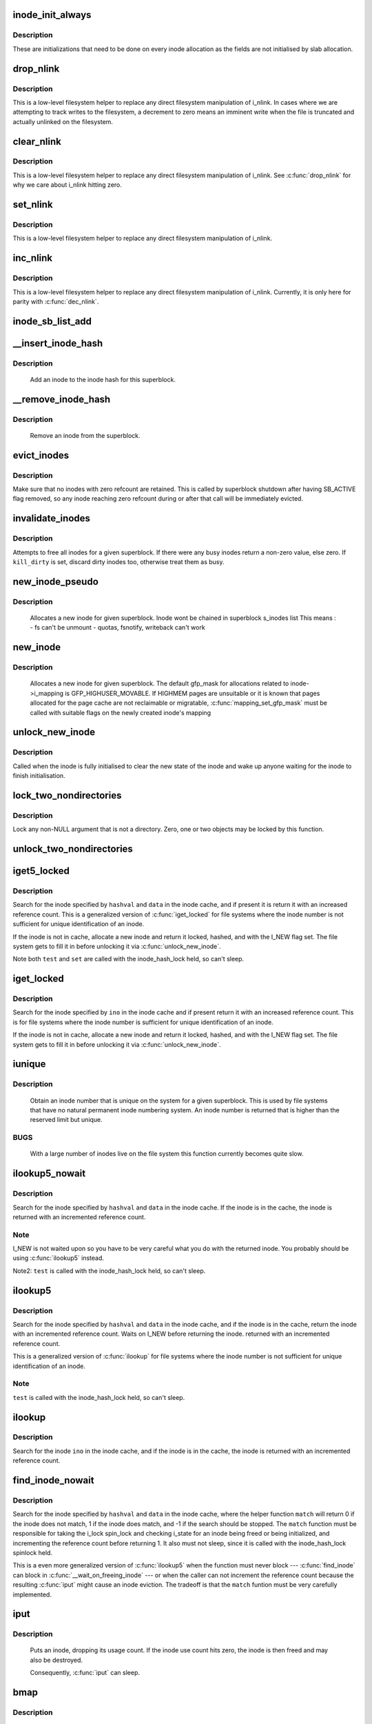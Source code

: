 .. -*- coding: utf-8; mode: rst -*-
.. src-file: fs/inode.c

.. _`inode_init_always`:

inode_init_always
=================

.. c:function:: int inode_init_always(struct super_block *sb, struct inode *inode)

    perform inode structure initialisation

    :param struct super_block \*sb:
        superblock inode belongs to

    :param struct inode \*inode:
        inode to initialise

.. _`inode_init_always.description`:

Description
-----------

These are initializations that need to be done on every inode
allocation as the fields are not initialised by slab allocation.

.. _`drop_nlink`:

drop_nlink
==========

.. c:function:: void drop_nlink(struct inode *inode)

    directly drop an inode's link count

    :param struct inode \*inode:
        inode

.. _`drop_nlink.description`:

Description
-----------

This is a low-level filesystem helper to replace any
direct filesystem manipulation of i_nlink.  In cases
where we are attempting to track writes to the
filesystem, a decrement to zero means an imminent
write when the file is truncated and actually unlinked
on the filesystem.

.. _`clear_nlink`:

clear_nlink
===========

.. c:function:: void clear_nlink(struct inode *inode)

    directly zero an inode's link count

    :param struct inode \*inode:
        inode

.. _`clear_nlink.description`:

Description
-----------

This is a low-level filesystem helper to replace any
direct filesystem manipulation of i_nlink.  See
\ :c:func:`drop_nlink`\  for why we care about i_nlink hitting zero.

.. _`set_nlink`:

set_nlink
=========

.. c:function:: void set_nlink(struct inode *inode, unsigned int nlink)

    directly set an inode's link count

    :param struct inode \*inode:
        inode

    :param unsigned int nlink:
        new nlink (should be non-zero)

.. _`set_nlink.description`:

Description
-----------

This is a low-level filesystem helper to replace any
direct filesystem manipulation of i_nlink.

.. _`inc_nlink`:

inc_nlink
=========

.. c:function:: void inc_nlink(struct inode *inode)

    directly increment an inode's link count

    :param struct inode \*inode:
        inode

.. _`inc_nlink.description`:

Description
-----------

This is a low-level filesystem helper to replace any
direct filesystem manipulation of i_nlink.  Currently,
it is only here for parity with \ :c:func:`dec_nlink`\ .

.. _`inode_sb_list_add`:

inode_sb_list_add
=================

.. c:function:: void inode_sb_list_add(struct inode *inode)

    add inode to the superblock list of inodes

    :param struct inode \*inode:
        inode to add

.. _`__insert_inode_hash`:

__insert_inode_hash
===================

.. c:function:: void __insert_inode_hash(struct inode *inode, unsigned long hashval)

    hash an inode

    :param struct inode \*inode:
        unhashed inode

    :param unsigned long hashval:
        unsigned long value used to locate this object in the
        inode_hashtable.

.. _`__insert_inode_hash.description`:

Description
-----------

     Add an inode to the inode hash for this superblock.

.. _`__remove_inode_hash`:

__remove_inode_hash
===================

.. c:function:: void __remove_inode_hash(struct inode *inode)

    remove an inode from the hash

    :param struct inode \*inode:
        inode to unhash

.. _`__remove_inode_hash.description`:

Description
-----------

     Remove an inode from the superblock.

.. _`evict_inodes`:

evict_inodes
============

.. c:function:: void evict_inodes(struct super_block *sb)

    evict all evictable inodes for a superblock

    :param struct super_block \*sb:
        superblock to operate on

.. _`evict_inodes.description`:

Description
-----------

Make sure that no inodes with zero refcount are retained.  This is
called by superblock shutdown after having SB_ACTIVE flag removed,
so any inode reaching zero refcount during or after that call will
be immediately evicted.

.. _`invalidate_inodes`:

invalidate_inodes
=================

.. c:function:: int invalidate_inodes(struct super_block *sb, bool kill_dirty)

    attempt to free all inodes on a superblock

    :param struct super_block \*sb:
        superblock to operate on

    :param bool kill_dirty:
        flag to guide handling of dirty inodes

.. _`invalidate_inodes.description`:

Description
-----------

Attempts to free all inodes for a given superblock.  If there were any
busy inodes return a non-zero value, else zero.
If \ ``kill_dirty``\  is set, discard dirty inodes too, otherwise treat
them as busy.

.. _`new_inode_pseudo`:

new_inode_pseudo
================

.. c:function:: struct inode *new_inode_pseudo(struct super_block *sb)

    obtain an inode

    :param struct super_block \*sb:
        superblock

.. _`new_inode_pseudo.description`:

Description
-----------

     Allocates a new inode for given superblock.
     Inode wont be chained in superblock s_inodes list
     This means :
     - fs can't be unmount
     - quotas, fsnotify, writeback can't work

.. _`new_inode`:

new_inode
=========

.. c:function:: struct inode *new_inode(struct super_block *sb)

    obtain an inode

    :param struct super_block \*sb:
        superblock

.. _`new_inode.description`:

Description
-----------

     Allocates a new inode for given superblock. The default gfp_mask
     for allocations related to inode->i_mapping is GFP_HIGHUSER_MOVABLE.
     If HIGHMEM pages are unsuitable or it is known that pages allocated
     for the page cache are not reclaimable or migratable,
     \ :c:func:`mapping_set_gfp_mask`\  must be called with suitable flags on the
     newly created inode's mapping

.. _`unlock_new_inode`:

unlock_new_inode
================

.. c:function:: void unlock_new_inode(struct inode *inode)

    clear the I_NEW state and wake up any waiters

    :param struct inode \*inode:
        new inode to unlock

.. _`unlock_new_inode.description`:

Description
-----------

Called when the inode is fully initialised to clear the new state of the
inode and wake up anyone waiting for the inode to finish initialisation.

.. _`lock_two_nondirectories`:

lock_two_nondirectories
=======================

.. c:function:: void lock_two_nondirectories(struct inode *inode1, struct inode *inode2)

    take two i_mutexes on non-directory objects

    :param struct inode \*inode1:
        first inode to lock

    :param struct inode \*inode2:
        second inode to lock

.. _`lock_two_nondirectories.description`:

Description
-----------

Lock any non-NULL argument that is not a directory.
Zero, one or two objects may be locked by this function.

.. _`unlock_two_nondirectories`:

unlock_two_nondirectories
=========================

.. c:function:: void unlock_two_nondirectories(struct inode *inode1, struct inode *inode2)

    release locks from \ :c:func:`lock_two_nondirectories`\ 

    :param struct inode \*inode1:
        first inode to unlock

    :param struct inode \*inode2:
        second inode to unlock

.. _`iget5_locked`:

iget5_locked
============

.. c:function:: struct inode *iget5_locked(struct super_block *sb, unsigned long hashval, int (*test)(struct inode *, void *), int (*set)(struct inode *, void *), void *data)

    obtain an inode from a mounted file system

    :param struct super_block \*sb:
        super block of file system

    :param unsigned long hashval:
        hash value (usually inode number) to get

    :param int (\*test)(struct inode \*, void \*):
        callback used for comparisons between inodes

    :param int (\*set)(struct inode \*, void \*):
        callback used to initialize a new struct inode

    :param void \*data:
        opaque data pointer to pass to \ ``test``\  and \ ``set``\ 

.. _`iget5_locked.description`:

Description
-----------

Search for the inode specified by \ ``hashval``\  and \ ``data``\  in the inode cache,
and if present it is return it with an increased reference count. This is
a generalized version of \ :c:func:`iget_locked`\  for file systems where the inode
number is not sufficient for unique identification of an inode.

If the inode is not in cache, allocate a new inode and return it locked,
hashed, and with the I_NEW flag set. The file system gets to fill it in
before unlocking it via \ :c:func:`unlock_new_inode`\ .

Note both \ ``test``\  and \ ``set``\  are called with the inode_hash_lock held, so can't
sleep.

.. _`iget_locked`:

iget_locked
===========

.. c:function:: struct inode *iget_locked(struct super_block *sb, unsigned long ino)

    obtain an inode from a mounted file system

    :param struct super_block \*sb:
        super block of file system

    :param unsigned long ino:
        inode number to get

.. _`iget_locked.description`:

Description
-----------

Search for the inode specified by \ ``ino``\  in the inode cache and if present
return it with an increased reference count. This is for file systems
where the inode number is sufficient for unique identification of an inode.

If the inode is not in cache, allocate a new inode and return it locked,
hashed, and with the I_NEW flag set.  The file system gets to fill it in
before unlocking it via \ :c:func:`unlock_new_inode`\ .

.. _`iunique`:

iunique
=======

.. c:function:: ino_t iunique(struct super_block *sb, ino_t max_reserved)

    get a unique inode number

    :param struct super_block \*sb:
        superblock

    :param ino_t max_reserved:
        highest reserved inode number

.. _`iunique.description`:

Description
-----------

     Obtain an inode number that is unique on the system for a given
     superblock. This is used by file systems that have no natural
     permanent inode numbering system. An inode number is returned that
     is higher than the reserved limit but unique.

.. _`iunique.bugs`:

BUGS
----

     With a large number of inodes live on the file system this function
     currently becomes quite slow.

.. _`ilookup5_nowait`:

ilookup5_nowait
===============

.. c:function:: struct inode *ilookup5_nowait(struct super_block *sb, unsigned long hashval, int (*test)(struct inode *, void *), void *data)

    search for an inode in the inode cache

    :param struct super_block \*sb:
        super block of file system to search

    :param unsigned long hashval:
        hash value (usually inode number) to search for

    :param int (\*test)(struct inode \*, void \*):
        callback used for comparisons between inodes

    :param void \*data:
        opaque data pointer to pass to \ ``test``\ 

.. _`ilookup5_nowait.description`:

Description
-----------

Search for the inode specified by \ ``hashval``\  and \ ``data``\  in the inode cache.
If the inode is in the cache, the inode is returned with an incremented
reference count.

.. _`ilookup5_nowait.note`:

Note
----

I_NEW is not waited upon so you have to be very careful what you do
with the returned inode.  You probably should be using \ :c:func:`ilookup5`\  instead.

Note2: \ ``test``\  is called with the inode_hash_lock held, so can't sleep.

.. _`ilookup5`:

ilookup5
========

.. c:function:: struct inode *ilookup5(struct super_block *sb, unsigned long hashval, int (*test)(struct inode *, void *), void *data)

    search for an inode in the inode cache

    :param struct super_block \*sb:
        super block of file system to search

    :param unsigned long hashval:
        hash value (usually inode number) to search for

    :param int (\*test)(struct inode \*, void \*):
        callback used for comparisons between inodes

    :param void \*data:
        opaque data pointer to pass to \ ``test``\ 

.. _`ilookup5.description`:

Description
-----------

Search for the inode specified by \ ``hashval``\  and \ ``data``\  in the inode cache,
and if the inode is in the cache, return the inode with an incremented
reference count.  Waits on I_NEW before returning the inode.
returned with an incremented reference count.

This is a generalized version of \ :c:func:`ilookup`\  for file systems where the
inode number is not sufficient for unique identification of an inode.

.. _`ilookup5.note`:

Note
----

\ ``test``\  is called with the inode_hash_lock held, so can't sleep.

.. _`ilookup`:

ilookup
=======

.. c:function:: struct inode *ilookup(struct super_block *sb, unsigned long ino)

    search for an inode in the inode cache

    :param struct super_block \*sb:
        super block of file system to search

    :param unsigned long ino:
        inode number to search for

.. _`ilookup.description`:

Description
-----------

Search for the inode \ ``ino``\  in the inode cache, and if the inode is in the
cache, the inode is returned with an incremented reference count.

.. _`find_inode_nowait`:

find_inode_nowait
=================

.. c:function:: struct inode *find_inode_nowait(struct super_block *sb, unsigned long hashval, int (*match)(struct inode *, unsigned long, void *), void *data)

    find an inode in the inode cache

    :param struct super_block \*sb:
        super block of file system to search

    :param unsigned long hashval:
        hash value (usually inode number) to search for

    :param int (\*match)(struct inode \*, unsigned long, void \*):
        callback used for comparisons between inodes

    :param void \*data:
        opaque data pointer to pass to \ ``match``\ 

.. _`find_inode_nowait.description`:

Description
-----------

Search for the inode specified by \ ``hashval``\  and \ ``data``\  in the inode
cache, where the helper function \ ``match``\  will return 0 if the inode
does not match, 1 if the inode does match, and -1 if the search
should be stopped.  The \ ``match``\  function must be responsible for
taking the i_lock spin_lock and checking i_state for an inode being
freed or being initialized, and incrementing the reference count
before returning 1.  It also must not sleep, since it is called with
the inode_hash_lock spinlock held.

This is a even more generalized version of \ :c:func:`ilookup5`\  when the
function must never block --- \ :c:func:`find_inode`\  can block in
\ :c:func:`__wait_on_freeing_inode`\  --- or when the caller can not increment
the reference count because the resulting \ :c:func:`iput`\  might cause an
inode eviction.  The tradeoff is that the \ ``match``\  funtion must be
very carefully implemented.

.. _`iput`:

iput
====

.. c:function:: void iput(struct inode *inode)

    put an inode

    :param struct inode \*inode:
        inode to put

.. _`iput.description`:

Description
-----------

     Puts an inode, dropping its usage count. If the inode use count hits
     zero, the inode is then freed and may also be destroyed.

     Consequently, \ :c:func:`iput`\  can sleep.

.. _`bmap`:

bmap
====

.. c:function:: sector_t bmap(struct inode *inode, sector_t block)

    find a block number in a file

    :param struct inode \*inode:
        inode of file

    :param sector_t block:
        block to find

.. _`bmap.description`:

Description
-----------

     Returns the block number on the device holding the inode that
     is the disk block number for the block of the file requested.
     That is, asked for block 4 of inode 1 the function will return the
     disk block relative to the disk start that holds that block of the
     file.

.. _`__atime_needs_update`:

__atime_needs_update
====================

.. c:function:: bool __atime_needs_update(const struct path *path, struct inode *inode, bool rcu)

    update the access time

    :param const struct path \*path:
        the \ :c:type:`struct path <path>`\  to update

    :param struct inode \*inode:
        inode to update

    :param bool rcu:
        *undescribed*

.. _`__atime_needs_update.description`:

Description
-----------

     Update the accessed time on an inode and mark it for writeback.
     This function automatically handles read only file systems and media,
     as well as the "noatime" flag and inode specific "noatime" markers.

.. _`file_update_time`:

file_update_time
================

.. c:function:: int file_update_time(struct file *file)

    update mtime and ctime time

    :param struct file \*file:
        file accessed

.. _`file_update_time.description`:

Description
-----------

     Update the mtime and ctime members of an inode and mark the inode
     for writeback.  Note that this function is meant exclusively for
     usage in the file write path of filesystems, and filesystems may
     choose to explicitly ignore update via this function with the
     S_NOCMTIME inode flag, e.g. for network filesystem where these
     timestamps are handled by the server.  This can return an error for
     file systems who need to allocate space in order to update an inode.

.. _`inode_init_owner`:

inode_init_owner
================

.. c:function:: void inode_init_owner(struct inode *inode, const struct inode *dir, umode_t mode)

    Init uid,gid,mode for new inode according to posix standards

    :param struct inode \*inode:
        New inode

    :param const struct inode \*dir:
        Directory inode

    :param umode_t mode:
        mode of the new inode

.. _`inode_owner_or_capable`:

inode_owner_or_capable
======================

.. c:function:: bool inode_owner_or_capable(const struct inode *inode)

    check current task permissions to inode

    :param const struct inode \*inode:
        inode being checked

.. _`inode_owner_or_capable.description`:

Description
-----------

Return true if current either has CAP_FOWNER in a namespace with the
inode owner uid mapped, or owns the file.

.. _`inode_dio_wait`:

inode_dio_wait
==============

.. c:function:: void inode_dio_wait(struct inode *inode)

    wait for outstanding DIO requests to finish

    :param struct inode \*inode:
        inode to wait for

.. _`inode_dio_wait.description`:

Description
-----------

Waits for all pending direct I/O requests to finish so that we can
proceed with a truncate or equivalent operation.

Must be called under a lock that serializes taking new references
to i_dio_count, usually by inode->i_mutex.

.. _`current_time`:

current_time
============

.. c:function:: struct timespec current_time(struct inode *inode)

    Return FS time

    :param struct inode \*inode:
        inode.

.. _`current_time.description`:

Description
-----------

Return the current time truncated to the time granularity supported by
the fs.

Note that inode and inode->sb cannot be NULL.
Otherwise, the function warns and returns time without truncation.

.. This file was automatic generated / don't edit.

